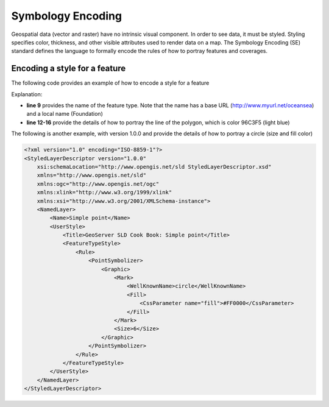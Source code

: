 Symbology Encoding
==================

Geospatial data (vector and raster) have no intrinsic visual component. In order to see data, it must be styled. Styling specifies color, thickness, and other visible attributes used to render data on a map. The Symbology Encoding (SE) standard defines the language to formally encode the rules of how to portray features and coverages.

Encoding a style for a feature
------------------------------


The following code provides an example of how to encode a style for a feature

.. code-block:: xml
   :linenos:
	
      <?xml version="1.0" encoding="ISO-8859-1"?>
      <FeatureTypeStyle version="1.1.0" 
              xsi:schemaLocation="http://www.opengis.net/se FeatureStyle.xsd"
              xmlns="http://www.opengis.net/se" 
              xmlns:ogc="http://www.opengis.net/ogc"
              xmlns:xlink="http://www.w3.org/1999/xlink" 
              xmlns:xsi="http://www.w3.org/2001/XMLSchema-instance"
              xmlns:oceansea="http://www.myurl.net/oceansea">
          <FeatureTypeName>oceansea:Foundation</FeatureTypeName>
          <Rule>
              <Name>main</Name>
              <PolygonSymbolizer uom="http://www.opengeospatial.org/sld/units/pixel">
                  <Fill>
                      <SvgParameter name="fill">#96C3F5</SvgParameter>
                  </Fill>
              </PolygonSymbolizer>
          </Rule>
      </FeatureTypeStyle>  

Explanation:

- **line 9** provides the name of the feature type. Note that the name has a base URL (http://www.myurl.net/oceansea) and a local name (Foundation) 

- **line 12-16** provide the details of how to portray the line of the polygon, which is color 96C3F5 (light blue)


The following is another example, with version 1.0.0 and provide the details of how to portray a circle (size and fill color) 

.. code-block:: xml
      
         
      <?xml version="1.0" encoding="ISO-8859-1"?>
      <StyledLayerDescriptor version="1.0.0"
          xsi:schemaLocation="http://www.opengis.net/sld StyledLayerDescriptor.xsd"
          xmlns="http://www.opengis.net/sld"
          xmlns:ogc="http://www.opengis.net/ogc"
          xmlns:xlink="http://www.w3.org/1999/xlink"
          xmlns:xsi="http://www.w3.org/2001/XMLSchema-instance">
          <NamedLayer>
              <Name>Simple point</Name>
              <UserStyle>
                  <Title>GeoServer SLD Cook Book: Simple point</Title>
                  <FeatureTypeStyle>
                      <Rule>
                          <PointSymbolizer>
                              <Graphic>
                                  <Mark>
                                      <WellKnownName>circle</WellKnownName>
                                      <Fill>
                                          <CssParameter name="fill">#FF0000</CssParameter>
                                      </Fill>
                                  </Mark>
                                  <Size>6</Size>
                              </Graphic>
                          </PointSymbolizer>
                      </Rule>
                  </FeatureTypeStyle>
              </UserStyle>
          </NamedLayer>
      </StyledLayerDescriptor>

